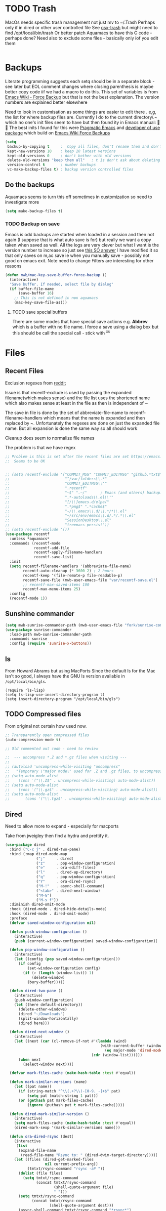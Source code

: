 #+TITLE Emacs configuration - file management
#+PROPERTY:header-args :cache yes :tangle yes :comments link

#+STARTUP: content
* TODO Trash
:PROPERTIES:
:ID:       org_mark_2020-01-24T17-28-10+00-00_mini12:D2691EE6-AB96-4EB1-A369-A3CDACD148E2
:END:
MacOs needs specific trash management not just mv to ~/.Trash
Perhaps only if in dired or other user controlled file
See [[https://github.com/lunaryorn/osx-trash.el][osx-trash]] but might need to find /opt/local/bin/trash
Or better patch Aquamacs to have this C code - perhaps done?
Need also to exclude some files - basically only iof you edit them
#+NAME: org_mark_2020-01-24T17-28-10+00-00_mini12_D0BCB9D9-2886-4431-8036-97F0EB10C82D
#+begin_src emacs-lisp
#+end_src

* Backups
:PROPERTIES:
:ID:       org_mark_2020-01-24T17-28-10+00-00_mini12:64531695-B8F1-4AF7-8D8A-7893541FBD6C
:END:
Literate programming suggests each setq should be in a separate block - see later but EOL comment changes where closing parenthesis is maybe better copy code iif we had a macro to do this.
This set of variables is from [[https://www.emacswiki.org/emacs/ForceBackups][Emacs Wiki - Force Backup]] but that is not the best explanation. The version numbers are explained better elsewhere

Need to look in customisation as some things are easier to edit there . e,g, the list for where backup files are. Currently I do to the current directory/.~ which no one's init files seem to have but then found ity in Emacs manual: 🤣😳
The best inits I found for this were [[http://pragmaticemacs.com/emacs/auto-save-and-backup-every-save/][Pragmatic Emacs]] and [[https://github.com/jwiegley/dot-emacs/blob/master/init.el][developer of use package]]  which build on [[https://www.emacswiki.org/emacs/ForceBackup][Emacs Wiki Force Backups]]
#+NAME: org_mark_2020-01-24T17-28-10+00-00_mini12_9DCF5D76-D3FC-41D2-A9E6-FF186AAB1FEB
#+begin_src emacs-lisp
(setq
 backup-by-copying t     ;  Copy all files, don't rename them and don't clobber symlinks
 kept-new-versions 10    ; keep 10 latest versions
 kept-old-versions 0     ; don't bother with old versions
 delete-old-versions "keep them all"   ; t is don't ask about deleting old versions - otyher non nil is don't delete
 version-control t       ; number backups
 vc-make-backup-files t) ; backup version controlled files

#+end_src
** Do the backups
:PROPERTIES:
:ID:       org_mark_2020-01-24T17-28-10+00-00_mini12:98AE04BC-CDDA-49C0-B0A2-A8152C7E5571
:END:
Aquamacs seems to turn this off sometimes in customization so need to investigate more
 #+NAME: org_mark_2020-01-24T17-28-10+00-00_mini12_8D7B76E7-DCB4-46D7-8DE7-1063A4FF19D3
 #+begin_src emacs-lisp
 (setq make-backup-files t)
 #+end_src
*** TODO Backup on save
:PROPERTIES:
:ID:       org_mark_2020-01-24T17-28-10+00-00_mini12:EBBF14AB-888E-4043-8ADB-8DE11ACDBC46
:END:
 Emacs is odd backups are started when loaded in a session and then not again (I suppose that is what auto save is for) but really we want a copy taken when saved as well.
 All the logs are very clever but what I want is the version number to increase so just see [[https://stackoverflow.com/a/9452080/151019][this SO answer]] I have modified it so that only saves on m,ac save ie when you manually save - possibly not good on emacs exit.
 Note need to change
 Filters are interesting for other reasons

 #+NAME: org_mark_2020-01-24T17-28-10+00-00_mini12_2B3B6826-1AF6-4ABC-B4F7-4AEE52B62E50
 #+begin_src emacs-lisp
 (defun mwb/mac-key-save-buffer-force-backup ()
   (interactive)
   "Save buffer. If needed, select file by dialog"
   (if buffer-file-name
	   (save-buffer 16)
     ;; This is not defined in non aquamacs
	 (mac-key-save-file-as)))
 #+end_src
**** TODO save special buffers
:PROPERTIES:
:ID:       org_mark_2020-01-24T17-28-10+00-00_mini12:0A3506D6-DE37-44F4-A990-C06C1D567023
:END:
There are some modes that have special save actions e.g. *Abbrev* which is a buffer with no file name. I force a save using a dialog box but this should be call the special call - stick with ^x^s
* Files
:PROPERTIES:
:ID:       org_mark_2020-01-24T17-28-10+00-00_mini12:86DB2C97-15D2-4ADA-8AFA-13397998FDC8
:END:

** Recent Files
:PROPERTIES:
:ID:       org_mark_2020-01-24T17-28-10+00-00_mini12:F7A7B04A-465B-4E07-B218-96A10C71D481
:END:
 Exclusion regexes from [[https://www.reddit.com/r/emacs/comments/3g468d/stop_recent_files_showing_elpa_packages/][reddit]]

 Issue is that recentf-exclude is used by passing the expanded filename(which makes sense)  and the file list uses the shortened name which also makes sense at least in the file as then is independent of ~

 The save in file is done by the set of abbreviate-file-name to recentf-filename-handlers which means that the name is expanded and then replaced by ~. Unfortunately the regexes are done on just the expanded file name. But all expansion is done the same way so all should work

 Cleanup does seem to normalize file names

 The problem is that we have regex

 #+NAME: org_mark_2020-01-24T17-28-10+00-00_mini12_8950A078-0D0D-4B58-90E9-2E103AB4934D
 #+begin_src emacs-lisp
;; Problem is this is set after the recent files are set https://emacs.stackexchange.com/questions/48784/recent-files-in-aquamacs
;;  Seems to be OK


;; (setq recentf-exclude '("COMMIT_MSG" "COMMIT_EDITMSG" "github.*txt$"
;;                         "^/var/folders\\.*"
;;                         "COMMIT_EDITMSG\\'"
;;                         ".recentf"
;;                         "~$" ".~/"      ; Emacs (and others) backup.
;;                         ".*-autoloads\\.el\\'"
;;                         "[/\\]emacs.d/elpa/"
;;                         ".*png$" ".*cache$"
;;                         "~/\\.emacs\\.d/\\.*/*\\.el"
;;                         "~/src/env/emacs\\.d/.*/.*\\.el"
;;                         "SessionDesktop\\.el"
;;                         "treemacs-persist"))
;; (setq recentf-exclude '())
(use-package recentf
  :unless *aquamacs*
  :commands (recentf-mode
             recentf-add-file
             recentf-apply-filename-handlers
             recentf-save-list)
  :init
  (setq recentf-filename-handlers '(abbreviate-file-name)
        recentf-auto-cleanup (* 3600 2) ; 2 hours
        recentf-keep '(file-remote-p file-readable-p)
        recentf-save-file (mwb-user-emacs-file "var/recentf-save.el")
        ;; recentf-max-saved-items 100
        recentf-max-menu-items 25)
  :config
  (recentf-mode 1))
  #+end_src

** Sunshine commander
:PROPERTIES:
:ID:       org_mark_2020-01-24T17-28-10+00-00_mini12:FBD40752-F440-43A7-A059-2FE49F568F52
:END:
   #+NAME: org_mark_2020-01-24T17-28-10+00-00_mini12_39F4B0A8-282D-413C-818C-83EE88C7D15A
   #+begin_src emacs-lisp
(setq mwb-sunrise-commander-path (mwb-user-emacs-file "fork/sunrise-commander"))
(use-package sunrise-commander
  :load-path mwb-sunrise-commander-path
  :commands sunrise
  :config (require 'sunrise-x-buttons))
   #+end_src

** ls
:PROPERTIES:
:ID:       org_mark_2020-09-29T11-53-58+01-00_mini12.local:4529B01B-7464-4099-AD76-43AD7970A977
:END:

  From Howard Abrams but using MacPorts
  Since the default ls for the Mac isn't so good, I always have the GNU ls version available in =/opt/local/bin/gls=.

  #+NAME: org_mark_2020-09-29T11-53-58+01-00_mini12.local_9DEAAB07-8C5F-4986-8DC0-D64A59C4DF65
  #+BEGIN_SRC elisp
(require 'ls-lisp)
(setq ls-lisp-use-insert-directory-program t)
(setq insert-directory-program "/opt/local/bin/gls")
  #+END_SRC

** TODO Compressed files
:PROPERTIES:
:ID:       org_mark_2020-01-24T17-28-10+00-00_mini12:D8E61D05-2A53-45CF-A59D-EC1D1883BAC5
:END:
#+NAME: org_mark_2020-01-24T17-28-10+00-00_mini12_0D6F8AAE-7969-4A3F-BF32-C60F266749AB
From original not certain how used now.
#+NAME: org_mark_2020-10-01T11-27-32+01-00_mini12.local_CD86B2AF-5CC6-4C90-AFED-8A52D571E7A2
#+begin_src emacs-lisp
;; Transparently open compressed files
(auto-compression-mode t)

;; Old commented out code - need to review

;;  --- uncompress *.Z and *.gz files when visiting ---
;;
;; (autoload 'uncompress-while-visiting "uncompress"
;;   "Temporary \"major mode\" used for .Z and .gz files, to uncompress them.")
;; (setq auto-mode-alist
;; 	  (cons '("\\.Z$" . uncompress-while-visiting) auto-mode-alist))
;; (setq auto-mode-alist
;; 	  (cons '("\\.gz$" . uncompress-while-visiting) auto-mode-alist))
;; (setq auto-mode-alist
;;       (cons '("\\.tgz$" . uncompress-while-visiting) auto-mode-alist))

#+end_src

** Dired
:PROPERTIES:
:ID:       org_mark_2020-10-19T10-12-58+01-00_mini12.local:DB259300-B567-4C97-8731-C56AAFDC5074
:END:
Need to allow more to expand - especially for macports

Take from jweigley then find a hydra and prettify it.
#+NAME: org_mark_2020-11-27T01-10-38+00-00_mini12.local_8A575AE6-49B6-4503-835E-19A6739AB60C
#+begin_src emacs-lisp
(use-package dired
  :bind ("C-c j" . dired-two-pane)
  :bind (:map dired-mode-map
              ("j"     . dired)
              ("z"     . pop-window-configuration)
              ("e"     . ora-ediff-files)
              ("l"     . dired-up-directory)
              ("q"     . pop-window-configuration)
              ("Y"     . ora-dired-rsync)
              ("M-!"   . async-shell-command)
              ("<tab>" . dired-next-window)
              ("M-G")
              ("M-s f"))
  :diminish dired-omit-mode
  :hook (dired-mode . dired-hide-details-mode)
  :hook (dired-mode . dired-omit-mode)
  :preface
  (defvar saved-window-configuration nil)

  (defun push-window-configuration ()
    (interactive)
    (push (current-window-configuration) saved-window-configuration))

  (defun pop-window-configuration ()
    (interactive)
    (let ((config (pop saved-window-configuration)))
      (if config
          (set-window-configuration config)
        (if (> (length (window-list)) 1)
            (delete-window)
          (bury-buffer)))))

  (defun dired-two-pane ()
    (interactive)
    (push-window-configuration)
    (let ((here default-directory))
      (delete-other-windows)
      (dired "~/Downloads")
      (split-window-horizontally)
      (dired here)))

  (defun dired-next-window ()
    (interactive)
    (let ((next (car (cl-remove-if-not #'(lambda (wind)
                                           (with-current-buffer (window-buffer wind)
                                             (eq major-mode 'dired-mode)))
                                       (cdr (window-list))))))
      (when next
        (select-window next))))

  (defvar mark-files-cache (make-hash-table :test #'equal))

  (defun mark-similar-versions (name)
    (let ((pat name))
      (if (string-match "^\\(.+?\\)-[0-9._-]+$" pat)
          (setq pat (match-string 1 pat)))
      (or (gethash pat mark-files-cache)
          (ignore (puthash pat t mark-files-cache)))))

  (defun dired-mark-similar-version ()
    (interactive)
    (setq mark-files-cache (make-hash-table :test #'equal))
    (dired-mark-sexp '(mark-similar-versions name)))

  (defun ora-dired-rsync (dest)
    (interactive
     (list
      (expand-file-name
       (read-file-name "Rsync to: " (dired-dwim-target-directory)))))
    (let ((files (dired-get-marked-files
                  nil current-prefix-arg))
          (tmtxt/rsync-command "rsync -aP "))
      (dolist (file files)
        (setq tmtxt/rsync-command
              (concat tmtxt/rsync-command
                      (shell-quote-argument file)
                      " ")))
      (setq tmtxt/rsync-command
            (concat tmtxt/rsync-command
                    (shell-quote-argument dest)))
      (async-shell-command tmtxt/rsync-command "*rsync*")
      (other-window 1)))

  (defun ora-ediff-files ()
    (interactive)
    (let ((files (dired-get-marked-files))
          (wnd (current-window-configuration)))
      (if (<= (length files) 2)
          (let ((file1 (car files))
                (file2 (if (cdr files)
                           (cadr files)
                         (read-file-name
                          "file: "
                          (dired-dwim-target-directory)))))
            (if (file-newer-than-file-p file1 file2)
                (ediff-files file2 file1)
              (ediff-files file1 file2))
            (add-hook 'ediff-after-quit-hook-internal
                      `(lambda ()
                         (setq ediff-after-quit-hook-internal nil)
                         (set-window-configuration ,wnd))))
        (error "no more than 2 files should be marked"))))

  :config
  (add-hook 'dired-mode-hook
            #'(lambda () (bind-key "M-G" #'switch-to-gnus dired-mode-map))))
#+end_src

** Dired-x
:PROPERTIES:
:ID:       org_mark_2020-11-27T01-10-38+00-00_mini12.local:2838D467-BDF1-4220-9E50-2DD22E2C9544
:END:
Part of emacs but not loaded
#+NAME: org_mark_2020-11-27T01-10-38+00-00_mini12.local_CA35C2DA-DA84-43A8-8E14-9DDCADEF692C
#+begin_src emacs-lisp
(use-package dired-x
  :after dired
  :config
  (defvar dired-omit-regexp-orig (symbol-function 'dired-omit-regexp))

  ;; Omit files that Git would ignore
  (defun dired-omit-regexp ()
    (let ((file (expand-file-name ".git"))
          parent-dir)
      (while (and (not (file-exists-p file))
                  (progn
                    (setq parent-dir
                          (file-name-directory
                           (directory-file-name
                            (file-name-directory file))))
                    ;; Give up if we are already at the root dir.
                    (not (string= (file-name-directory file)
                                  parent-dir))))
        ;; Move up to the parent dir and try again.
        (setq file (expand-file-name ".git" parent-dir)))
      ;; If we found a change log in a parent, use that.
      (if (file-exists-p file)
          (let ((regexp (funcall dired-omit-regexp-orig))
                (omitted-files
                 (shell-command-to-string "git clean -d -x -n")))
            (if (= 0 (length omitted-files))
                regexp
              (concat
               regexp
               (if (> (length regexp) 0)
                   "\\|" "")
               "\\("
               (mapconcat
                #'(lambda (str)
                    (concat
                     "^"
                     (regexp-quote
                      (substring str 13
                                 (if (= ?/ (aref str (1- (length str))))
                                     (1- (length str))
                                   nil)))
                     "$"))
                (split-string omitted-files "\n" t)
                "\\|")
               "\\)")))
        (funcall dired-omit-regexp-orig)))))
#+end_src
#+NAME: org_mark_2020-10-19T10-12-58+01-00_mini12.local_6D5339D7-14C1-4CC7-A8DA-9615DE298096
#+begin_src emacs-lisp :tangle no
(add-to-list 'dired-compress-file-suffixes
             '("\\.tbz2\\'" ".tar" "bunzip2")
             )
#+end_src
* Project management
:PROPERTIES:
:ID:       org_mark_2020-01-24T17-28-10+00-00_mini12:D3D03019-395E-4091-A21C-5639C985398E
:END:
Started as file management but actually deals with files and what is in them/ Treemacs looks at git so there are files that cannot be see so dired needed.
** Searching
:PROPERTIES:
:ID:       org_mark_2020-01-24T17-28-10+00-00_mini12:B3E628C3-AD55-45E3-86FD-0504FBA08159
:END:
   rg aka ripgrep seems to be the newest. However there is rg.el and ripgrep.el I am confused
*** [[https://github.com/Wilfred/deadgrep][Deadgrep]]
:PROPERTIES:
:ID:       org_mark_2020-01-24T17-28-10+00-00_mini12:88F75F08-A36B-4A9D-AC7B-B618451935B6
:END:
	This provides a cover for ripgrep.
	#+begin_src emacs-lisp
	(use-package deadgrep
      :ensure t
      :bind (("<f4>" . deadgrep)
             :map deadgrep-mode-map
             ("<mouse-1>" . deadgrep-visit-result-other-window)
             ("<mouse-3>" . deadgrep-toggle-file-results))
      :config (unless (executable-find "ripgrep")
                (alert "Please install ripgrep snap...")))
	#+end_src
** Projectile
:PROPERTIES:
:ID:       org_mark_2020-01-24T17-28-10+00-00_mini12:4F9B2163-41AC-4087-B80D-C1A8815C6D20
:END:
This add functions. I would use John Wiegley's setup but projectile hung
So take from projectile
#+NAME: org_mark_2020-01-24T17-28-10+00-00_mini12_EC0FF02A-9007-4E8B-AFC6-969483F6963D
#+begin_src emacs-lisp
(use-package projectile
  :ensure t
  :diminish
  ;; :bind* (
  ;;         ("H-P" . (lambda () (interactive)
  ;;                      (projectile-cleanup-known-projects)
  ;;                      (projectile-discover-projects-in-search-path))))
  ;; :bind-keymap ("H-p" . projectile-command-map)
  :config
  ;; racket from greghendershott
  (add-to-list 'projectile-globally-ignored-directories "compiled")
  (projectile-register-project-type 'racket '("info.rkt")
									:compile "make setup"
									:test "make test")
  (setq projectile-completion-system 'ivy)
  (projectile-global-mode)
  <<projectile-hydra>>
  )
#+end_src
*** File saving
:PROPERTIES:
:ID:       org_mark_2020-03-02T07-49-31+00-00_mini12.local:AA45827A-2D69-4702-9D2D-F48D20F1A2AB
:END:
projectile-save-project-buffers is nice but save-buffer does not make a backup. I have mwb/mac-key-save-buffer-force-backup ( to force a save. I need to integrate these
#+NAME: org_mark_2020-03-02T07-49-31+00-00_mini12.local_EAB2D4CD-DF1F-4845-87F8-EF1531AFB411
#+begin_src emacs-lisp
(defun mwb-projectile-save-project-buffers ()
  "Save all project buffers."
  (interactive)
  (let* ((project (projectile-ensure-project (projectile-project-root)))
	 (project-name (projectile-project-name project))
	 (modified-buffers (cl-remove-if-not (lambda (buf)
					       (and (buffer-file-name buf)
						    (buffer-modified-p buf)))
					     (projectile-project-buffers project))))
    (if (null modified-buffers)
	(message "[%s] No buffers need saving mwb" project-name)
      (dolist (buf modified-buffers)
	(with-current-buffer buf
	  (save-buffer 16)))
      (message "[%s] Saved %d buffers mwb" project-name (length modified-buffers)))))
#+end_src
*** Hydra
:PROPERTIES:
:ID:       org_mark_2020-01-24T17-28-10+00-00_mini12:ABDFEF9C-A337-466D-859C-D186DBE3A9ED
:END:
 I really do not want all but for ease just do it from [[https://github.com/jojojames/matcha][Matcha]] but that is too much as is the Hydra wiki So lets try from [[http://doc.rix.si/cce/cce-code-core.html][Ryan Rix]], also he uses rg (bbatsov has a complex one as well)
 #+NAME: org_mark_2020-01-24T17-28-10+00-00_mini12_01B9A5FA-87F9-4520-A7A0-E0C04BA45AD9
 #+begin_src emacs-lisp :noweb-ref projectile-hydra
 (defhydra hydra-projectile-other-window (:color teal)
   "projectile-other-window"
   ("f"  projectile-find-file-other-window        "file")
   ("g"  projectile-find-file-dwim-other-window   "file dwim")
   ("d"  projectile-find-dir-other-window         "dir")
   ("b"  projectile-switch-to-buffer-other-window "buffer")
   ("q"  nil                                      "cancel" :color blue))

 (defhydra hydra-projectile ( :color teal)
   "
	  PROJECTILE: %(projectile-project-root)

 Search: [_a_] deadgrep  [_A_] counsel-rg
 Find:   [_b_] buffer    [_d_] dir        [_f_] file
 Look:   [_i_] ibuffer   [_j_] imenu

 Fun:    [_o_] other win [_l_] lsp        [_K_] cleanup
 "
   ("a"   deadgrep "rg")
   ("A"   counsel-rg "qrg")
   ("b"   projectile-switch-to-buffer "buf")
   ("d"   projectile-find-dir "dir")
   ("f"   projectile-find-file "file")
   ("i"   projectile-ibuffer "ibuf")
   ("j"   counsel-imenu "imenu")
   ("K"   projectile-kill-buffers)
   ("l"   hydra-lsp/body)
   ("P"   projectile-switch-project)
   ("p"   projectile-switch-project)
   ("r"   projectile-recentf "recentf")
   ("x"   projectile-remove-known-project)
   ("X"   projectile-cleanup-known-projects)
   ("z"   projectile-cache-current-file)
   ("o"   hydra-projectile-other-window/body "other")
   ("q"   nil "cancel" :color blue))

 (bind-key "H-p" 'hydra-projectile/body)
 #+end_src
** Treemacs
:PROPERTIES:
:ID:       org_mark_2020-01-24T17-28-10+00-00_mini12:22044AD2-EC4A-4C3B-B3D2-7F994D4BB958
:END:
This is the visual
 #+NAME: org_mark_2020-01-24T17-28-10+00-00_mini12_55CB1D47-BC33-40F8-BC2A-12D014C6B18D
 #+begin_src emacs-lisp
;; Treemacs
;;  first pass has all defaults even if not needed
(use-package treemacs
  :ensure t
  :init
  (with-eval-after-load 'winum
    (define-key winum-keymap (kbd "M-0") #'treemacs-select-window))
  :commands (treemacs)
  :config
  (defsubst treemacs-get-from-shadow-index (key)
    "Get node with KEY, if any."
    (--if-let (ht-get treemacs-shadow-index key)
        it
      (treemacs-log "Node for key [%s] missing in shadow index" key)))

  (setq hydra-key-regex "\\[\\|]\\|[-\\[:alnum:] ~.,;:/|?<>={}*+#%@!&^⇧⌘⌥↑↓←→⌫⌦⏎'`()\"$]+?") ; add Mac key symbols

  (setq treemacs-silent-refresh t
        treemacs-persist-file (mwb-user-emacs-file "data/treemacs-persist"))
  (with-eval-after-load 'treemacs
    (add-to-list 'treemacs-pre-file-insert-predicates #'treemacs-is-file-git-ignored?))

  ;; The default width and height of the icons is 22 pixels. If you are
  ;; using a Hi-DPI display, uncomment this to double the icon size.
  ;;(treemacs-resize-icons 44)

  (treemacs-follow-mode t)
  (treemacs-filewatch-mode t)
  (treemacs-fringe-indicator-mode t)
  (pcase (cons (not (null (executable-find "git")))
               (not (null treemacs-python-executable )))
    (`(t . t)
     (treemacs-git-mode 'deferred))
    (`(t . _)
     (treemacs-git-mode 'simple)))
  :mode-hydra
  (treemacs-mode
   ("Project"
    ( ("p" matcha-projectile/body "Projectile")
      ("c" treemacs-add-project-to-workspace "Create Project")
      ("d" treemacs-remove-project-from-workspace "Delete Project")
      ("q" nil "Quit"))
    "Workspace"
    (("s" treemacs-switch-workspace "Switch" )
     ("e" treemacs-edit-workspaces "Edit" ))))

  :bind ( :map treemacs-mode-map
               ("<mouse-5>" . treemacs-rightclick-menu)
               ("<mouse-4>" . treemacs-rightclick-menu)
               ("<f5>" . treemacs-switch-workspace)
               ("<C-f5>" . treemacs-edit-workspaces)))

 (use-package treemacs-projectile
   :after treemacs projectile
   :ensure t)

 (use-package treemacs-icons-dired
   :after treemacs dired
   :ensure t
   :config (treemacs-icons-dired-mode))

(use-package treemacs-magit
  :disabled                             ; Emacs 27 did not like this
  :after treemacs magit
  :ensure t)



  #+end_src
*** Debug
:PROPERTIES:
:ID:       org_mark_2020-11-14T12-12-03+00-00_mini12.local:4F9B14A7-978B-4BF7-A64E-41B8EE921099
:END:
I get
Error running timer ‘treemacs--process-file-events’: (wrong-type-argument sequencep t)
So from https://github.com/Alexander-Miller/treemacs/issues/168
#+NAME: org_mark_2020-11-14T12-12-03+00-00_mini12.local_470AEA78-DD08-44F4-9DCE-B416FD307AD0
#+begin_src emacs-lisp
(defsubst treemacs-get-from-shadow-index (key)
  "Get node with KEY, if any."
  (--if-let (ht-get treemacs-shadow-index key)
      it
    (treemacs-log "Node for key [%s] missing in shadow index" key)))
#+end_src
